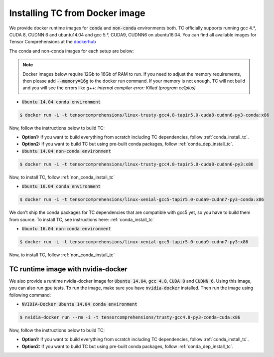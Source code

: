 Installing TC from Docker image
===============================

We provide docker runtime images for :code:`conda` and :code:`non-conda` environments both. TC officially supports
running gcc 4.*, CUDA 8, CUDNN 6 and ubuntu14.04 and gcc 5.*, CUDA9, CUDNN6 on ubuntu16.04. You can find all available images
for Tensor Comprehensions at the `dockerhub <https://hub.docker.com/u/tensorcomprehensions/>`_

The conda and non-conda images for each setup are below:

.. note::

    Docker images below require 12Gb to 16Gb of RAM to run. If you need to adjust the
    memory requirements, then please add :code:`--memory=16g` to the docker run command.
    If your memory is not enough, TC will not build and you will see the errors like
    `g++: internal compiler error: Killed (program cc1plus)`


* :code:`Ubuntu 14.04 conda environment`

.. code-block:: bash

    $ docker run -i -t tensorcomprehensions/linux-trusty-gcc4.8-tapir5.0-cuda8-cudnn6-py3-conda:x86

Now, follow the instructions below to build TC:

* **Option1:** If you want to build everything from scratch including TC dependencies, follow :ref:`conda_install_tc`.
* **Option2:** If you want to build TC but using pre-built conda packages, follow :ref:`conda_dep_install_tc`.


* :code:`Ubuntu 14.04 non-conda environment`

.. code-block:: bash

    $ docker run -i -t tensorcomprehensions/linux-trusty-gcc4.8-tapir5.0-cuda8-cudnn6-py3:x86

Now, to install TC, follow :ref:`non_conda_install_tc`


* :code:`Ubuntu 16.04 conda environment`

.. code-block:: bash

    $ docker run -i -t tensorcomprehensions/linux-xenial-gcc5-tapir5.0-cuda9-cudnn7-py3-conda:x86

We don't ship the conda packages for TC dependencies that are compatible with gcc5 yet, so you have to
build them from source. To install TC, see instructions here: :ref:`conda_install_tc`


* :code:`Ubuntu 16.04 non-conda environment`

.. code-block:: bash

    $ docker run -i -t tensorcomprehensions/linux-xenial-gcc5-tapir5.0-cuda9-cudnn7-py3:x86

Now, to install TC, follow :ref:`non_conda_install_tc`


TC runtime image with nvidia-docker
-----------------------------------

We also provide a runtime nvidia-docker image for :code:`Ubuntu 14.04`, :code:`gcc 4.8`, :code:`CUDA 8` and :code:`CUDNN 6`.
Using this image, you can also run gpu tests. To run the image, make sure you
have :code:`nvidia-docker` installed. Then run the image using following command:

* :code:`NVIDIA-Docker Ubuntu 14.04 conda environment`

.. code-block:: bash

    $ nvidia-docker run --rm -i -t tensorcomprehensions/trusty-gcc4.8-py3-conda-cuda:x86

Now, follow the instructions below to build TC:

* **Option1:** If you want to build everything from scratch including TC dependencies, follow :ref:`conda_install_tc`.
* **Option2:** If you want to build TC but using pre-built conda packages, follow :ref:`conda_dep_install_tc`.
